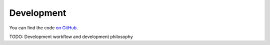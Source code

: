 ###########
Development
###########

You can find the code `on GitHub`_.

.. _`on GitHub`: https://github.com/koenvervloesem/snipskit

TODO: Development workflow and development philosophy
